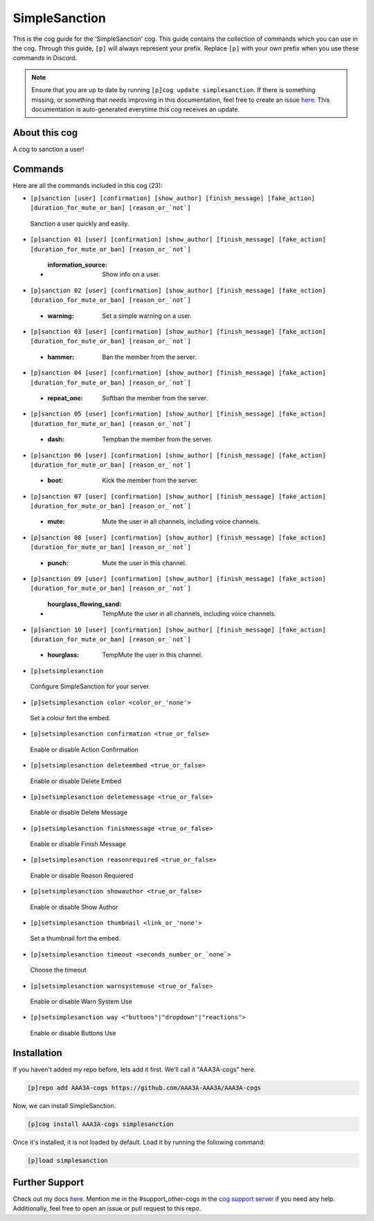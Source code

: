 .. _simplesanction:
==============
SimpleSanction
==============

This is the cog guide for the 'SimpleSanction' cog. This guide contains the collection of commands which you can use in the cog.
Through this guide, ``[p]`` will always represent your prefix. Replace ``[p]`` with your own prefix when you use these commands in Discord.

.. note::

    Ensure that you are up to date by running ``[p]cog update simplesanction``.
    If there is something missing, or something that needs improving in this documentation, feel free to create an issue `here <https://github.com/AAA3A-AAA3A/AAA3A-cogs/issues>`_.
    This documentation is auto-generated everytime this cog receives an update.

--------------
About this cog
--------------

A cog to sanction a user!

--------
Commands
--------

Here are all the commands included in this cog (23):

* ``[p]sanction [user] [confirmation] [show_author] [finish_message] [fake_action] [duration_for_mute_or_ban] [reason_or_`not`]``
 Sanction a user quickly and easily.

* ``[p]sanction 01 [user] [confirmation] [show_author] [finish_message] [fake_action] [duration_for_mute_or_ban] [reason_or_`not`]``
 - :information_source: Show info on a user.

* ``[p]sanction 02 [user] [confirmation] [show_author] [finish_message] [fake_action] [duration_for_mute_or_ban] [reason_or_`not`]``
 - :warning: Set a simple warning on a user.

* ``[p]sanction 03 [user] [confirmation] [show_author] [finish_message] [fake_action] [duration_for_mute_or_ban] [reason_or_`not`]``
 - :hammer: Ban the member from the server.

* ``[p]sanction 04 [user] [confirmation] [show_author] [finish_message] [fake_action] [duration_for_mute_or_ban] [reason_or_`not`]``
 - :repeat_one: Softban the member from the server.

* ``[p]sanction 05 [user] [confirmation] [show_author] [finish_message] [fake_action] [duration_for_mute_or_ban] [reason_or_`not`]``
 - :dash: Tempban the member from the server.

* ``[p]sanction 06 [user] [confirmation] [show_author] [finish_message] [fake_action] [duration_for_mute_or_ban] [reason_or_`not`]``
 - :boot: Kick the member from the server.

* ``[p]sanction 07 [user] [confirmation] [show_author] [finish_message] [fake_action] [duration_for_mute_or_ban] [reason_or_`not`]``
 - :mute: Mute the user in all channels, including voice channels.

* ``[p]sanction 08 [user] [confirmation] [show_author] [finish_message] [fake_action] [duration_for_mute_or_ban] [reason_or_`not`]``
 - :punch: Mute the user in this channel.

* ``[p]sanction 09 [user] [confirmation] [show_author] [finish_message] [fake_action] [duration_for_mute_or_ban] [reason_or_`not`]``
 - :hourglass_flowing_sand: TempMute the user in all channels, including voice channels.

* ``[p]sanction 10 [user] [confirmation] [show_author] [finish_message] [fake_action] [duration_for_mute_or_ban] [reason_or_`not`]``
 - :hourglass: TempMute the user in this channel.

* ``[p]setsimplesanction``
 Configure SimpleSanction for your server.

* ``[p]setsimplesanction color <color_or_'none'>``
 Set a colour fort the embed.

* ``[p]setsimplesanction confirmation <true_or_false>``
 Enable or disable Action Confirmation

* ``[p]setsimplesanction deleteembed <true_or_false>``
 Enable or disable Delete Embed

* ``[p]setsimplesanction deletemessage <true_or_false>``
 Enable or disable Delete Message

* ``[p]setsimplesanction finishmessage <true_or_false>``
 Enable or disable Finish Message

* ``[p]setsimplesanction reasonrequired <true_or_false>``
 Enable or disable Reason Requiered

* ``[p]setsimplesanction showauthor <true_or_false>``
 Enable or disable Show Author

* ``[p]setsimplesanction thumbnail <link_or_'none'>``
 Set a thumbnail fort the embed.

* ``[p]setsimplesanction timeout <seconds_number_or_`none`>``
 Choose the timeout

* ``[p]setsimplesanction warnsystemuse <true_or_false>``
 Enable or disable Warn System Use

* ``[p]setsimplesanction way <"buttons"|"dropdown"|"reactions">``
 Enable or disable Buttons Use

------------
Installation
------------

If you haven't added my repo before, lets add it first. We'll call it
"AAA3A-cogs" here.

.. code-block:: ini

    [p]repo add AAA3A-cogs https://github.com/AAA3A-AAA3A/AAA3A-cogs

Now, we can install SimpleSanction.

.. code-block:: ini

    [p]cog install AAA3A-cogs simplesanction

Once it's installed, it is not loaded by default. Load it by running the following command:

.. code-block:: ini

    [p]load simplesanction

---------------
Further Support
---------------

Check out my docs `here <https://aaa3a-cogs.readthedocs.io/en/latest/>`_.
Mention me in the #support_other-cogs in the `cog support server <https://discord.gg/GET4DVk>`_ if you need any help.
Additionally, feel free to open an issue or pull request to this repo.

